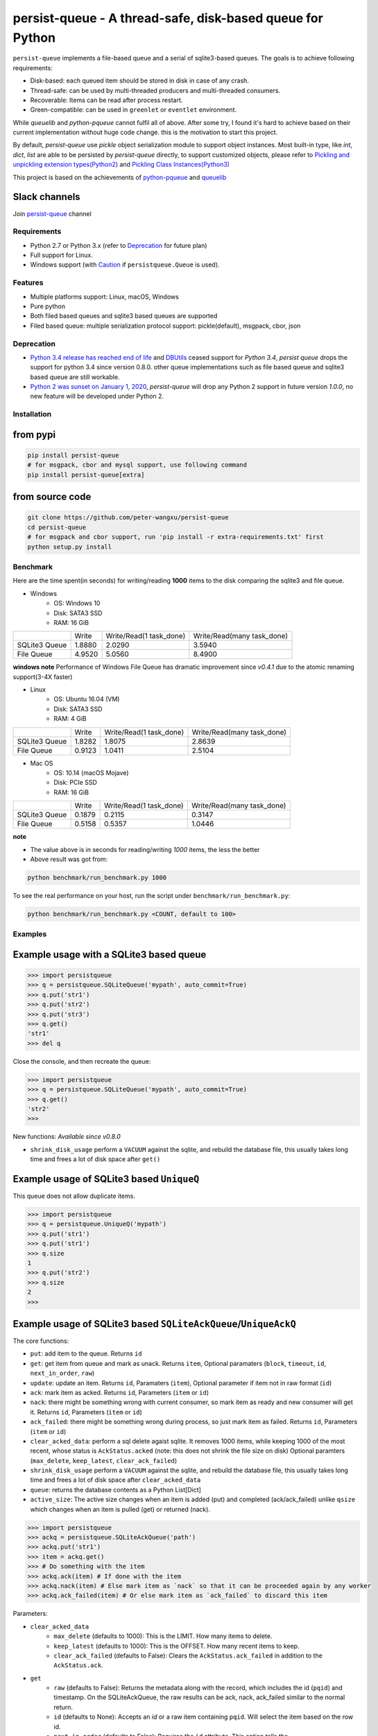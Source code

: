 persist-queue - A thread-safe, disk-based queue for Python
==========================================================

.. image:: https://img.shields.io/circleci/project/github/peter-wangxu/persist-queue/master.svg?label=Linux%20%26%20Mac
    :target: https://circleci.com/gh/peter-wangxu/persist-queue

.. image:: https://img.shields.io/appveyor/ci/peter-wangxu/persist-queue/master.svg?label=Windows
    :target: https://ci.appveyor.com/project/peter-wangxu/persist-queue

.. image:: https://img.shields.io/codecov/c/github/peter-wangxu/persist-queue/master.svg
    :target: https://codecov.io/gh/peter-wangxu/persist-queue

.. image:: https://img.shields.io/pypi/v/persist-queue.svg
    :target: https://pypi.python.org/pypi/persist-queue

``persist-queue`` implements a file-based queue and a serial of sqlite3-based queues. The goals is to achieve following requirements:

* Disk-based: each queued item should be stored in disk in case of any crash.
* Thread-safe: can be used by multi-threaded producers and multi-threaded consumers.
* Recoverable: Items can be read after process restart.
* Green-compatible: can be used in ``greenlet`` or ``eventlet`` environment.

While *queuelib* and *python-pqueue* cannot fulfil all of above. After some try, I found it's hard to achieve based on their current
implementation without huge code change. this is the motivation to start this project.

By default, *persist-queue* use *pickle* object serialization module to support object instances.
Most built-in type, like `int`, `dict`, `list` are able to be persisted by `persist-queue` directly, to support customized objects,
please refer to `Pickling and unpickling extension types(Python2) <https://docs.python.org/2/library/pickle.html#pickling-and-unpickling-normal-class-instances>`_
and `Pickling Class Instances(Python3) <https://docs.python.org/3/library/pickle.html#pickling-class-instances>`_

This project is based on the achievements of `python-pqueue <https://github.com/balena/python-pqueue>`_
and `queuelib <https://github.com/scrapy/queuelib>`_

Slack channels
^^^^^^^^^^^^^^

Join `persist-queue <https://join.slack
.com/t/persist-queue/shared_invite
/enQtOTM0MDgzNTQ0MDg3LTNmN2IzYjQ1MDc0MDYzMjI4OGJmNmVkNWE3ZDBjYzg5MDc0OWUzZDJkYTkwODdkZmYwODdjNjUzMTk3MWExNDE>`_ channel


Requirements
------------
* Python 2.7 or Python 3.x (refer to `Deprecation`_ for future plan)
* Full support for Linux.
* Windows support (with `Caution`_ if ``persistqueue.Queue`` is used).

Features
--------

- Multiple platforms support: Linux, macOS, Windows
- Pure python
- Both filed based queues and sqlite3 based queues are supported
- Filed based queue: multiple serialization protocol support: pickle(default), msgpack, cbor, json

Deprecation
-----------
- `Python 3.4 release has reached end of life <https://www.python.org/downloads/release/python-3410/>`_ and
  `DBUtils <https://webwareforpython.github.io/DBUtils/changelog.html>`_ ceased support for `Python 3.4`, `persist queue` drops the support for python 3.4 since version 0.8.0.
  other queue implementations such as file based queue and sqlite3 based queue are still workable.
- `Python 2 was sunset on January 1, 2020 <https://www.python.org/doc/sunset-python-2/>`_, `persist-queue` will drop any Python 2 support in future version `1.0.0`, no new feature will be developed under Python 2.

Installation
------------

from pypi
^^^^^^^^^

.. code-block:: console

    pip install persist-queue
    # for msgpack, cbor and mysql support, use following command
    pip install persist-queue[extra]


from source code
^^^^^^^^^^^^^^^^

.. code-block:: console

    git clone https://github.com/peter-wangxu/persist-queue
    cd persist-queue
    # for msgpack and cbor support, run 'pip install -r extra-requirements.txt' first
    python setup.py install


Benchmark
---------

Here are the time spent(in seconds) for writing/reading **1000** items to the
disk comparing the sqlite3 and file queue.

- Windows
    - OS: Windows 10
    - Disk: SATA3 SSD
    - RAM: 16 GiB

+---------------+---------+-------------------------+----------------------------+
|               | Write   | Write/Read(1 task_done) | Write/Read(many task_done) |
+---------------+---------+-------------------------+----------------------------+
| SQLite3 Queue | 1.8880  | 2.0290                  | 3.5940                     |
+---------------+---------+-------------------------+----------------------------+
| File Queue    | 4.9520  | 5.0560                  | 8.4900                     |
+---------------+---------+-------------------------+----------------------------+

**windows note**
Performance of Windows File Queue has dramatic improvement since `v0.4.1` due to the
atomic renaming support(3-4X faster)

- Linux
    - OS: Ubuntu 16.04 (VM)
    - Disk: SATA3 SSD
    - RAM:  4 GiB

+---------------+--------+-------------------------+----------------------------+
|               | Write  | Write/Read(1 task_done) | Write/Read(many task_done) |
+---------------+--------+-------------------------+----------------------------+
| SQLite3 Queue | 1.8282 | 1.8075                  | 2.8639                     |
+---------------+--------+-------------------------+----------------------------+
| File Queue    | 0.9123 | 1.0411                  | 2.5104                     |
+---------------+--------+-------------------------+----------------------------+

- Mac OS
    - OS: 10.14 (macOS Mojave)
    - Disk: PCIe SSD
    - RAM:  16 GiB

+---------------+--------+-------------------------+----------------------------+
|               | Write  | Write/Read(1 task_done) | Write/Read(many task_done) |
+---------------+--------+-------------------------+----------------------------+
| SQLite3 Queue | 0.1879 | 0.2115                  | 0.3147                     |
+---------------+--------+-------------------------+----------------------------+
| File Queue    | 0.5158 | 0.5357                  | 1.0446                     |
+---------------+--------+-------------------------+----------------------------+

**note**

- The value above is in seconds for reading/writing *1000* items, the less
  the better
- Above result was got from:

.. code-block:: console

    python benchmark/run_benchmark.py 1000


To see the real performance on your host, run the script under ``benchmark/run_benchmark.py``:

.. code-block:: console

    python benchmark/run_benchmark.py <COUNT, default to 100>


Examples
--------


Example usage with a SQLite3 based queue
^^^^^^^^^^^^^^^^^^^^^^^^^^^^^^^^^^^^^^^^

.. code-block:: python

    >>> import persistqueue
    >>> q = persistqueue.SQLiteQueue('mypath', auto_commit=True)
    >>> q.put('str1')
    >>> q.put('str2')
    >>> q.put('str3')
    >>> q.get()
    'str1'
    >>> del q


Close the console, and then recreate the queue:

.. code-block:: python

   >>> import persistqueue
   >>> q = persistqueue.SQLiteQueue('mypath', auto_commit=True)
   >>> q.get()
   'str2'
   >>>

New functions:
*Available since v0.8.0*

- ``shrink_disk_usage`` perform a ``VACUUM`` against the sqlite, and rebuild the database file, this usually takes long time and frees a lot of disk space after ``get()``


Example usage of SQLite3 based ``UniqueQ``
^^^^^^^^^^^^^^^^^^^^^^^^^^^^^^^^^^^^^^^^^^
This queue does not allow duplicate items.

.. code-block:: python

   >>> import persistqueue
   >>> q = persistqueue.UniqueQ('mypath')
   >>> q.put('str1')
   >>> q.put('str1')
   >>> q.size
   1
   >>> q.put('str2')
   >>> q.size
   2
   >>>

Example usage of SQLite3 based ``SQLiteAckQueue``/``UniqueAckQ``
^^^^^^^^^^^^^^^^^^^^^^^^^^^^^^^^^^^^^^^^^^^^^^^^^^^^^^^^^^^^^^^^
The core functions:

- ``put``: add item to the queue. Returns ``id``
- ``get``: get item from queue and mark as unack.  Returns ``item``, Optional paramaters (``block``, ``timeout``, ``id``, ``next_in_order``, ``raw``)
- ``update``: update an item. Returns ``id``, Paramaters (``item``), Optional parameter if item not in raw format (``id``)
- ``ack``: mark item as acked. Returns ``id``, Parameters (``item`` or ``id``)
- ``nack``: there might be something wrong with current consumer, so mark item as ready and new consumer will get it.  Returns ``id``, Parameters (``item`` or ``id``)
- ``ack_failed``: there might be something wrong during process, so just mark item as failed. Returns ``id``, Parameters (``item`` or ``id``)
- ``clear_acked_data``: perform a sql delete agaist sqlite. It removes 1000 items, while keeping 1000 of the most recent, whose status is ``AckStatus.acked`` (note: this does not shrink the file size on disk) Optional paramters (``max_delete``, ``keep_latest``, ``clear_ack_failed``)
- ``shrink_disk_usage`` perform a ``VACUUM`` against the sqlite, and rebuild the database file, this usually takes long time and frees a lot of disk space after ``clear_acked_data``
- ``queue``: returns the database contents as a Python List[Dict]
- ``active_size``: The active size changes when an item is added (put) and completed (ack/ack_failed) unlike ``qsize`` which changes when an item is pulled (get) or returned (nack).

.. code-block:: python

   >>> import persistqueue
   >>> ackq = persistqueue.SQLiteAckQueue('path')
   >>> ackq.put('str1')
   >>> item = ackq.get()
   >>> # Do something with the item
   >>> ackq.ack(item) # If done with the item
   >>> ackq.nack(item) # Else mark item as `nack` so that it can be proceeded again by any worker
   >>> ackq.ack_failed(item) # Or else mark item as `ack_failed` to discard this item

Parameters:

- ``clear_acked_data``
    - ``max_delete`` (defaults to 1000): This is the LIMIT.  How many items to delete.
    - ``keep_latest`` (defaults to 1000): This is the OFFSET.  How many recent items to keep.
    - ``clear_ack_failed`` (defaults to False): Clears the ``AckStatus.ack_failed`` in addition to the ``AckStatus.ack``.

- ``get``
    - ``raw`` (defaults to False): Returns the metadata along with the record, which includes the id (``pqid``) and timestamp.  On the SQLiteAckQueue, the raw results can be ack, nack, ack_failed similar to the normal return.
    -  ``id`` (defaults to None): Accepts an `id` or a raw item containing ``pqid``.  Will select the item based on the row id.
    -  ``next_in_order`` (defaults to False): Requires the ``id`` attribute.  This option tells the SQLiteAckQueue/UniqueAckQ to get the next item based on  ``id``, not the first available.  This allows the user to get, nack, get, nack and progress down the queue, instead of continuing to get the same nack'd item over again.

``raw`` example:

.. code-block:: python

   >>> q.put('val1')
   >>> d = q.get(raw=True)
   >>> print(d)
   >>> {'pqid': 1, 'data': 'val1', 'timestamp': 1616719225.012912}
   >>> q.ack(d)

``next_in_order`` example:

.. code-block:: python

   >>> q.put("val1")
   >>> q.put("val2")
   >>> q.put("val3")
   >>> item = q.get()
   >>> id = q.nack(item)
   >>> item = q.get(id=id, next_in_order=True)
   >>> print(item)
   >>> val2


Note:

1. The SQLiteAckQueue always uses "auto_commit=True".
2. The Queue could be set in non-block style, e.g. "SQLiteAckQueue.get(block=False, timeout=5)".
3. ``UniqueAckQ`` only allows for unique items

Example usage with a file based queue
^^^^^^^^^^^^^^^^^^^^^^^^^^^^^^^^^^^^^

Parameters:

- ``path``: specifies the directory wher enqueued data persisted.
- ``maxsize``: indicates the maximum size stored in the queue, if maxsize<=0 the queue is unlimited.
- ``chunksize``: indicates how many entries should exist in each chunk file on disk. When a all entries in a chunk file was dequeued by get(), the file would be removed from filesystem.
- ``tempdir``: indicates where temporary files should be stored. The tempdir has to be located on the same disk as the enqueued data in order to obtain atomic operations.
- ``serializer``: controls how enqueued data is serialized.
- ``auto_save``: `True` or `False`. By default, the change is only persisted when task_done() is called. If autosave is enabled, info data is persisted immediately when get() is called. Adding data to the queue with put() will always persist immediately regardless of this setting.

.. code-block:: python

    >>> from persistqueue import Queue
    >>> q = Queue("mypath")
    >>> q.put('a')
    >>> q.put('b')
    >>> q.put('c')
    >>> q.get()
    'a'
    >>> q.task_done()


Close the python console, and then we restart the queue from the same path,

.. code-block:: python

    >>> from persistqueue import Queue
    >>> q = Queue('mypath')
    >>> q.get()
    'b'
    >>> q.task_done()

Example usage with an auto-saving file based queue
^^^^^^^^^^^^^^^^^^^^^^^^^^^^^^^^^^^^^^^^^^^^^^^^^^

*Available since: v0.5.0*

By default, items added to the queue are persisted during the ``put()`` call,
and items removed from a queue are only persisted when ``task_done()`` is
called.

.. code-block:: python

    >>> from persistqueue import Queue
    >>> q = Queue("mypath")
    >>> q.put('a')
    >>> q.put('b')
    >>> q.get()
    'a'
    >>> q.get()
    'b'

After exiting and restarting the queue from the same path, we see the items
remain in the queue, because ``task_done()`` wasn't called before.

.. code-block:: python

    >>> from persistqueue import Queue
    >>> q = Queue('mypath')
    >>> q.get()
    'a'
    >>> q.get()
    'b'

This can be advantageous. For example, if your program crashes before finishing
processing an item, it will remain in the queue after restarting. You can also
spread out the ``task_done()`` calls for performance reasons to avoid lots of
individual writes.

Using ``autosave=True`` on a file based queue will automatically save on every
call to ``get()``. Calling ``task_done()`` is not necessary, but may still be
used to ``join()`` against the queue.

.. code-block:: python

    >>> from persistqueue import Queue
    >>> q = Queue("mypath", autosave=True)
    >>> q.put('a')
    >>> q.put('b')
    >>> q.get()
    'a'

After exiting and restarting the queue from the same path, only the second item
remains:

.. code-block:: python

    >>> from persistqueue import Queue
    >>> q = Queue('mypath', autosave=True)
    >>> q.get()
    'b'


Example usage with a SQLite3 based dict
^^^^^^^^^^^^^^^^^^^^^^^^^^^^^^^^^^^^^^^

.. code-block:: python

    >>> from persisitqueue import PDict
    >>> q = PDict("testpath", "testname")
    >>> q['key1'] = 123
    >>> q['key2'] = 321
    >>> q['key1']
    123
    >>> len(q)
    2
    >>> del q['key1']
    >>> q['key1']
    Traceback (most recent call last):
      File "<stdin>", line 1, in <module>
      File "persistqueue\pdict.py", line 58, in __getitem__
        raise KeyError('Key: {} not exists.'.format(item))
    KeyError: 'Key: key1 not exists.'

Close the console and restart the PDict


.. code-block:: python

    >>> from persisitqueue import PDict
    >>> q = PDict("testpath", "testname")
    >>> q['key2']
    321


Multi-thread usage for **SQLite3** based queue
^^^^^^^^^^^^^^^^^^^^^^^^^^^^^^^^^^^^^^^^^^^^^^

.. code-block:: python

    from persistqueue import FIFOSQLiteQueue

    q = FIFOSQLiteQueue(path="./test", multithreading=True)

    def worker():
        while True:
            item = q.get()
            do_work(item)

    for i in range(num_worker_threads):
         t = Thread(target=worker)
         t.daemon = True
         t.start()

    for item in source():
        q.put(item)


multi-thread usage for **Queue**
^^^^^^^^^^^^^^^^^^^^^^^^^^^^^^^^

.. code-block:: python

    from persistqueue import Queue

    q = Queue()

    def worker():
        while True:
            item = q.get()
            do_work(item)
            q.task_done()

    for i in range(num_worker_threads):
         t = Thread(target=worker)
         t.daemon = True
         t.start()

    for item in source():
        q.put(item)

    q.join()       # block until all tasks are done

Example usage with a MySQL based queue
^^^^^^^^^^^^^^^^^^^^^^^^^^^^^^^^^^^^^^

*Available since: v0.8.0*

.. code-block:: python

    >>> import persistqueue
    >>> db_conf = {
    >>>     "host": "127.0.0.1",
    >>>     "user": "user",
    >>>     "passwd": "passw0rd",
    >>>     "db_name": "testqueue",
    >>>     # "name": "",
    >>>     "port": 3306
    >>> }
    >>> q = persistqueue.MySQLQueue(name="testtable", **db_conf)
    >>> q.put('str1')
    >>> q.put('str2')
    >>> q.put('str3')
    >>> q.get()
    'str1'
    >>> del q


Close the console, and then recreate the queue:

.. code-block:: python

   >>> import persistqueue
   >>> q = persistqueue.MySQLQueue(name="testtable", **db_conf)
   >>> q.get()
   'str2'
   >>>



**note**

Due to the limitation of file queue described in issue `#89 <https://github.com/peter-wangxu/persist-queue/issues/89>`_,
`task_done` in one thread may acknowledge items in other threads which should not be. Considering the `SQLiteAckQueue` if you have such requirement.


Serialization via msgpack/cbor/json
^^^^^^^^^^^^^^^^^^^^^^^^^^^^^^^^^^^
- v0.4.1: Currently only available for file based Queue
- v0.4.2: Also available for SQLite3 based Queues

.. code-block:: python

    >>> from persistqueue
    >>> q = persistqueue.Queue('mypath', serializer=persistqueue.serializers.msgpack)
    >>> # via cbor2
    >>> # q = persistqueue.Queue('mypath', serializer=persistqueue.serializers.cbor2)
    >>> # via json
    >>> # q = Queue('mypath', serializer=persistqueue.serializers.json)
    >>> q.get()
    'b'
    >>> q.task_done()

Explicit resource reclaim
^^^^^^^^^^^^^^^^^^^^^^^^^

For some reasons, an application may require explicit reclamation for file
handles or sql connections before end of execution. In these cases, user can
simply call:
.. code-block:: python

    q = Queue() # or q = persistqueue.SQLiteQueue('mypath', auto_commit=True)
    del q


to reclaim related file handles or sql connections.

Tips
----

``task_done`` is required both for file based queue and SQLite3 based queue (when ``auto_commit=False``)
to persist the cursor of next ``get`` to the disk.


Performance impact
------------------

- **WAL**

  Starting on v0.3.2, the ``persistqueue`` is leveraging the sqlite3 builtin feature
  `WAL <https://www.sqlite.org/wal.html>`_ which can improve the performance
  significantly, a general testing indicates that ``persistqueue`` is 2-4 times
  faster than previous version.

- **auto_commit=False**

  Since persistqueue v0.3.0, a new parameter ``auto_commit`` is introduced to tweak
  the performance for sqlite3 based queues as needed. When specify ``auto_commit=False``, user
  needs to perform ``queue.task_done()`` to persist the changes made to the disk since
  last ``task_done`` invocation.

- **pickle protocol selection**

  From v0.3.6, the ``persistqueue`` will select ``Protocol version 2`` for python2 and ``Protocol version 4`` for python3
  respectively. This selection only happens when the directory is not present when initializing the queue.

Tests
-----

*persist-queue* use ``tox`` to trigger tests.

- Unit test

.. code-block:: console

    tox -e <PYTHON_VERSION>

Available ``<PYTHON_VERSION>``: ``py27``, ``py34``, ``py35``, ``py36``, ``py37``


- PEP8 check

.. code-block:: console

   tox -e pep8


`pyenv <https://github.com/pyenv/pyenv>`_ is usually a helpful tool to manage multiple versions of Python.

Caution
-------

Currently, the atomic operation is supported on Windows while still in experimental,
That's saying, the data in ``persistqueue.Queue`` could be in unreadable state when an incidental failure occurs during ``Queue.task_done``.

**DO NOT put any critical data on persistqueue.queue on Windows**.


Contribution
------------

Simply fork this repo and send PR for your code change(also tests to cover your change), remember to give a title and description of your PR. I am willing to
enhance this project with you :).


License
-------

`BSD <LICENSE>`_

Contributors
------------

`Contributors <https://github.com/peter-wangxu/persist-queue/graphs/contributors>`_

FAQ
---

* ``sqlite3.OperationalError: database is locked`` is raised.

persistqueue open 2 connections for the db if ``multithreading=True``, the
SQLite database is locked until that transaction is committed. The ``timeout``
parameter specifies how long the connection should wait for the lock to go away
until raising an exception. Default time is **10**, increase ``timeout``
when creating the queue if above error occurs.

* sqlite3 based queues are not thread-safe.

The sqlite3 queues are heavily tested under multi-threading environment, if you find it's not thread-safe, please
make sure you set the ``multithreading=True`` when initializing the queue before submitting new issue:).
